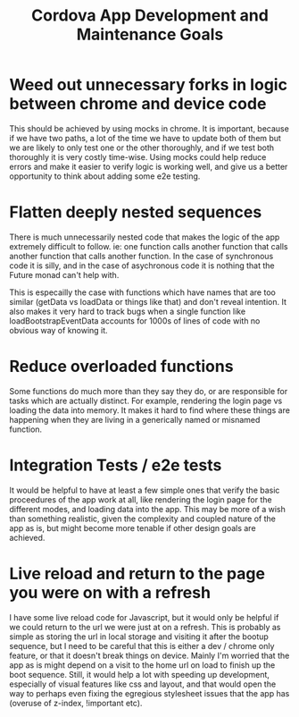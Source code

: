 #+TITLE: Cordova App Development and Maintenance Goals
* Weed out unnecessary forks in logic between chrome and device code
This should be achieved by using mocks in chrome. It is important, because if we have two paths, a lot of the time we have to update both of them but we are likely to only test one or the other thoroughly, and if we test both thoroughly it is very costly time-wise. Using mocks could help reduce errors and make it easier to verify logic is working well, and give us a better opportunity to think about adding some e2e testing.
* Flatten deeply nested sequences
There is much unnecessarily nested code that makes the logic of the app extremely difficult to follow. ie: one function calls another function that calls another function that calls another function. In the case of synchronous code it is silly, and in the case of asychronous code it is nothing that the Future monad can't help with.

This is especailly the case with functions which have names that are too similar (getData vs loadData or things like that) and don't reveal intention. It also makes it very hard to track bugs when a single function like loadBootstrapEventData accounts for 1000s of lines of code with no obvious way of knowing it.
* Reduce overloaded functions
Some functions do much more than they say they do, or are responsible for tasks which are actually distinct. For example, rendering the login page vs loading the data into memory. It makes it hard to find where these things are happening when they are living in a generically named or misnamed function.
* Integration Tests / e2e tests
It would be helpful to have at least a few simple ones that verify the basic proceedures of the app work at all, like rendering the login page for the different modes, and loading data into the app. This may be more of a wish than something realistic, given the complexity and coupled nature of the app as is, but might become more tenable if other design goals are achieved.
* Live reload and return to the page you were on with a refresh
I have some live reload code for Javascript, but it would only be helpful if we could return to the url we were just at on a refresh. This is probably as simple as storing the url in local storage and visiting it after the bootup sequence, but I need to be careful that this is either a dev / chrome only feature, or that it doesn't break things on device.  Mainly I'm worried that the app as is might depend on a visit to the home url on load to finish up the boot sequence. Still, it would help a lot with speeding up development, especially of visual features like css and layout, and that would open the way to perhaps even fixing the egregious stylesheet issues that the app has (overuse of z-index, !important etc).
